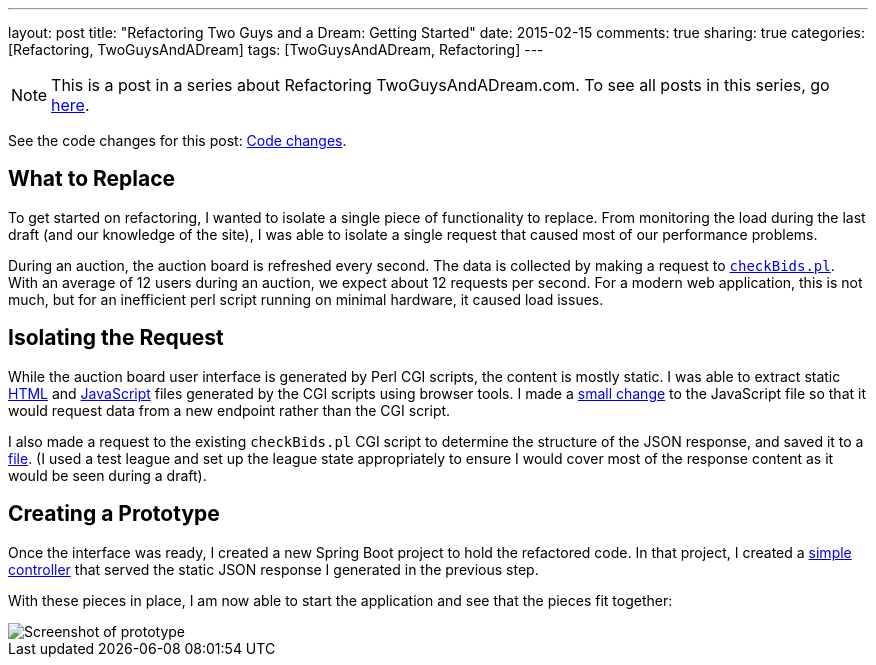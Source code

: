 ---
layout: post
title: "Refactoring Two Guys and a Dream: Getting Started"
date: 2015-02-15
comments: true
sharing: true
categories: [Refactoring, TwoGuysAndADream]
tags: [TwoGuysAndADream, Refactoring]
---

[NOTE]
This is a post in a series about Refactoring TwoGuysAndADream.com. To see all posts in this series, go link:/tags/TwoGuysAndADream[here].

****
See the code changes for this post:
link:https://github.com/akeely/twoguysandadream/compare/5d63d83e38d137883a31eadeafe0bb6f6132c3c9…45a43c9d44059d5c9756f95b286f91d7e0333f3f[Code changes].
****

== What to Replace

To get started on refactoring, I wanted to isolate a single piece of functionality to replace. From monitoring the load during the last draft (and our knowledge of the site), I was able to isolate a single request that caused most of our performance problems.

During an auction, the auction board is refreshed every second. The data is collected by making a request to link:https://github.com/akeely/twoguysandadream/blob/0904a0aefbcd47f24fd26e2aedfce9c424b1f3d4/cgi-bin/fantasy/checkBids.pl[`checkBids.pl`]. With an average of 12 users during an auction, we expect about 12 requests per second. For a modern web application, this is not much, but for an inefficient perl script running on minimal hardware, it caused load issues.

== Isolating the Request

While the auction board user interface is generated by Perl CGI scripts, the content is mostly static. I was able to extract static link:https://github.com/akeely/twoguysandadream/blob/454fc4e457870798ec6545c5d3ca60d3e53d6239/public/auction.html[HTML] and link:https://github.com/akeely/twoguysandadream/blob/454fc4e457870798ec6545c5d3ca60d3e53d6239/public/all_js.js[JavaScript] files generated by the CGI scripts using browser tools. I made a link:https://github.com/akeely/twoguysandadream/blob/454fc4e457870798ec6545c5d3ca60d3e53d6239/public/all_js.js#L182[small change] to the JavaScript file so that it would request data from a new endpoint rather than the CGI script.

I also made a request to the existing `checkBids.pl` CGI script to determine the structure of the JSON response, and saved it to a link:https://github.com/akeely/twoguysandadream/tree/454fc4e457870798ec6545c5d3ca60d3e53d6239/src/main/resources/checkBids.json[file]. (I used a test league and set up the league state appropriately to ensure I would cover most of the response content as it would be seen during a draft).

== Creating a Prototype

Once the interface was ready, I created a new Spring Boot project to hold the refactored code. In that project, I created a link:https://github.com/akeely/twoguysandadream/tree/45a43c9d44059d5c9756f95b286f91d7e0333f3f/src/main/java/com/twoguysandadream/resources/legacy/AuctionBoard.java[simple controller] that served the static JSON response I generated in the previous step.

With these pieces in place, I am now able to start the application and see that the pieces  fit together:

image::/assets/auction-prototype.png[Screenshot of prototype]
